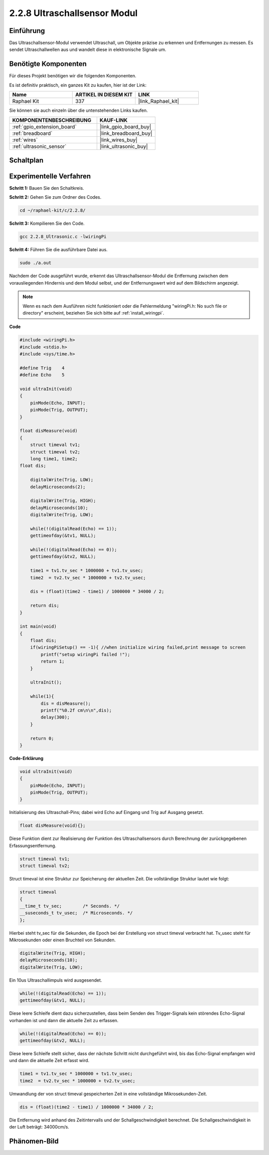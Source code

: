 .. _2.2.8_c:

2.2.8 Ultraschallsensor Modul
=============================

Einführung
----------

Das Ultraschallsensor-Modul verwendet Ultraschall, um Objekte präzise zu erkennen und 
Entfernungen zu messen. Es sendet Ultraschallwellen aus und wandelt diese in 
elektronische Signale um.

Benötigte Komponenten
---------------------

Für dieses Projekt benötigen wir die folgenden Komponenten.

.. image:: ../img/list_2.2.5.png

Es ist definitiv praktisch, ein ganzes Kit zu kaufen, hier ist der Link:

.. list-table::
    :widths: 20 20 20
    :header-rows: 1

    *   - Name	
        - ARTIKEL IN DIESEM KIT
        - LINK
    *   - Raphael Kit
        - 337
        - |link_Raphael_kit|

Sie können sie auch einzeln über die untenstehenden Links kaufen.

.. list-table::
    :widths: 30 20
    :header-rows: 1

    *   - KOMPONENTENBESCHREIBUNG
        - KAUF-LINK

    *   - :ref:`gpio_extension_board`
        - |link_gpio_board_buy|
    *   - :ref:`breadboard`
        - |link_breadboard_buy|
    *   - :ref:`wires`
        - |link_wires_buy|
    *   - :ref:`ultrasonic_sensor`
        - |link_ultrasonic_buy|

Schaltplan
----------

.. image:: ../img/image329.png

Experimentelle Verfahren
------------------------

**Schritt 1:** Bauen Sie den Schaltkreis.

.. image:: ../img/image220.png

**Schritt 2:** Gehen Sie zum Ordner des Codes.

.. raw:: html

   <run></run>

.. code-block::

    cd ~/raphael-kit/c/2.2.8/

**Schritt 3:** Kompilieren Sie den Code.

.. raw:: html

   <run></run>

.. code-block::

    gcc 2.2.8_Ultrasonic.c -lwiringPi

**Schritt 4:** Führen Sie die ausführbare Datei aus.

.. raw:: html

   <run></run>

.. code-block::

    sudo ./a.out

Nachdem der Code ausgeführt wurde, erkennt das Ultraschallsensor-Modul die Entfernung
zwischen dem vorausliegenden Hindernis und dem Modul selbst, und der Entfernungswert 
wird auf dem Bildschirm angezeigt.

.. note::

    Wenn es nach dem Ausführen nicht funktioniert oder die Fehlermeldung "wiringPi.h: No such file or directory" erscheint, beziehen Sie sich bitte auf :ref:`install_wiringpi`.

**Code**

.. code-block:: c

    #include <wiringPi.h>
    #include <stdio.h>
    #include <sys/time.h>

    #define Trig    4
    #define Echo    5

    void ultraInit(void)
    {
        pinMode(Echo, INPUT);
        pinMode(Trig, OUTPUT);
    }

    float disMeasure(void)
    {
        struct timeval tv1;
        struct timeval tv2;
        long time1, time2;
    float dis;

        digitalWrite(Trig, LOW);
        delayMicroseconds(2);

        digitalWrite(Trig, HIGH);
        delayMicroseconds(10);      
        digitalWrite(Trig, LOW);
                                    
        while(!(digitalRead(Echo) == 1));   
        gettimeofday(&tv1, NULL);           

        while(!(digitalRead(Echo) == 0));   
        gettimeofday(&tv2, NULL);           

        time1 = tv1.tv_sec * 1000000 + tv1.tv_usec;   
        time2  = tv2.tv_sec * 1000000 + tv2.tv_usec;

        dis = (float)(time2 - time1) / 1000000 * 34000 / 2;  

        return dis;
    }

    int main(void)
    {
        float dis;
        if(wiringPiSetup() == -1){ //when initialize wiring failed,print message to screen
            printf("setup wiringPi failed !");
            return 1;
        }

        ultraInit();
        
        while(1){
            dis = disMeasure();
            printf("%0.2f cm\n\n",dis);
            delay(300);
        }

        return 0;
    }

**Code-Erklärung**

.. code-block:: c

    void ultraInit(void)
    {
        pinMode(Echo, INPUT);
        pinMode(Trig, OUTPUT);
    }

Initialisierung des Ultraschall-Pins; dabei wird Echo auf Eingang und Trig auf 
Ausgang gesetzt.

.. code-block:: c

    float disMeasure(void){};

Diese Funktion dient zur Realisierung der Funktion des Ultraschallsensors durch 
Berechnung der zurückgegebenen Erfassungsentfernung.

.. code-block:: c

    struct timeval tv1;
    struct timeval tv2;

Struct timeval ist eine Struktur zur Speicherung der aktuellen Zeit. Die 
vollständige Struktur lautet wie folgt:

.. code-block:: c

    struct timeval
    {
    __time_t tv_sec;        /* Seconds. */
    __suseconds_t tv_usec;  /* Microseconds. */
    };

Hierbei steht tv_sec für die Sekunden, die Epoch bei der Erstellung von 
struct timeval verbracht hat. Tv_usec steht für Mikrosekunden oder einen Bruchteil 
von Sekunden.

.. code-block:: c

    digitalWrite(Trig, HIGH);
    delayMicroseconds(10);     
    digitalWrite(Trig, LOW);

Ein 10us Ultraschallimpuls wird ausgesendet.

.. code-block:: c

    while(!(digitalRead(Echo) == 1));
    gettimeofday(&tv1, NULL);

Diese leere Schleife dient dazu sicherzustellen, dass beim Senden des Trigger-Signals 
kein störendes Echo-Signal vorhanden ist und dann die aktuelle Zeit zu erfassen.

.. code-block:: c

    while(!(digitalRead(Echo) == 0)); 
    gettimeofday(&tv2, NULL);

Diese leere Schleife stellt sicher, dass der nächste Schritt nicht durchgeführt wird, 
bis das Echo-Signal empfangen wird und dann die aktuelle Zeit erfasst wird.

.. code-block:: c

    time1 = tv1.tv_sec * 1000000 + tv1.tv_usec;
    time2  = tv2.tv_sec * 1000000 + tv2.tv_usec;

Umwandlung der von struct timeval gespeicherten Zeit in eine vollständige Mikrosekunden-Zeit.

.. code-block:: c

    dis = (float)(time2 - time1) / 1000000 * 34000 / 2;  

Die Entfernung wird anhand des Zeitintervalls und der Schallgeschwindigkeit berechnet. 
Die Schallgeschwindigkeit in der Luft beträgt: 34000cm/s.

Phänomen-Bild
--------------------

.. image:: ../img/image221.jpeg